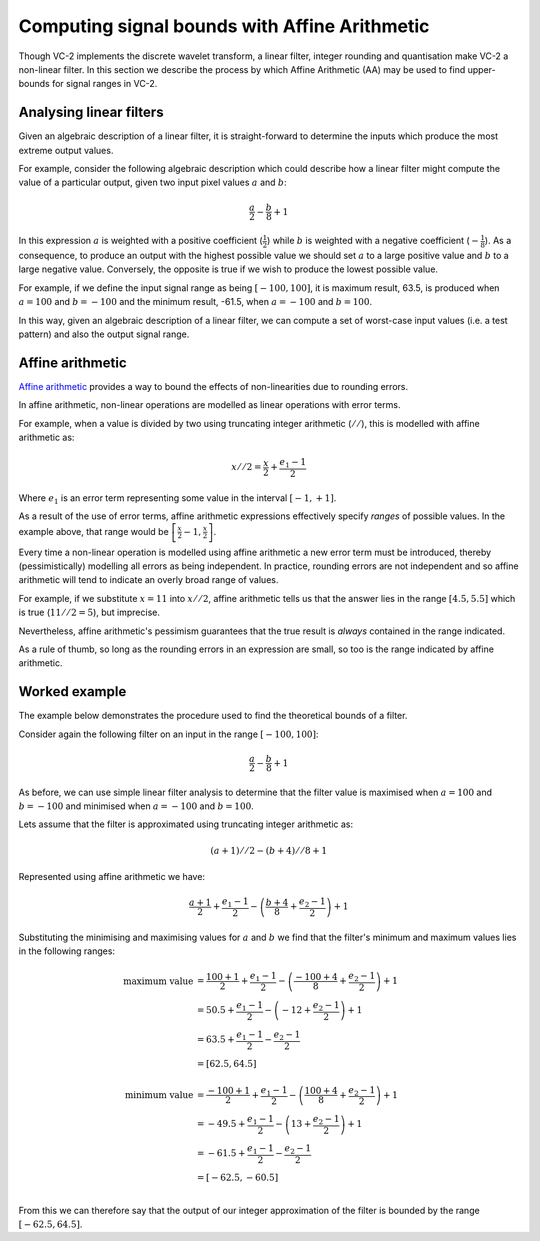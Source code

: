 .. _theory-affine-arithmetic:

Computing signal bounds with Affine Arithmetic
==============================================

Though VC-2 implements the discrete wavelet transform, a linear filter, integer
rounding and quantisation make VC-2 a non-linear filter. In this section we
describe the process by which Affine Arithmetic (AA) may be used to find
upper-bounds for signal ranges in VC-2.

Analysing linear filters
------------------------

Given an algebraic description of a linear filter, it is straight-forward to
determine the inputs which produce the most extreme output values.

For example, consider the following algebraic description which could describe
how a linear filter might compute the value of a particular output, given two
input pixel values :math:`a` and :math:`b`:

.. math::

    \frac{a}{2} - \frac{b}{8} + 1

In this expression :math:`a` is weighted with a positive coefficient
(:math:`\frac{1}{2}`) while :math:`b` is weighted with a negative coefficient
(:math:`-\frac{1}{8}`). As a consequence, to produce an output with the highest
possible value we should set :math:`a` to a large positive value and :math:`b`
to a large negative value. Conversely, the opposite is true if we wish to
produce the lowest possible value.

For example, if we define the input signal range as being :math:`[-100, 100]`,
it is maximum result, 63.5, is produced when :math:`a=100` and :math:`b=-100`
and the minimum result, -61.5, when :math:`a=-100` and :math:`b=100`.

In this way, given an algebraic description of a linear filter, we can compute
a set of worst-case input values (i.e. a test pattern) and also the output
signal range.


Affine arithmetic
-----------------

`Affine arithmetic <https://en.wikipedia.org/wiki/Affine_arithmetic>`_ provides
a way to bound the effects of non-linearities due to rounding errors.

In affine arithmetic, non-linear operations are modelled as linear operations
with error terms.

For example, when a value is divided by two using truncating integer arithmetic
(:math:`//`), this is modelled with affine arithmetic as:

.. math::
    
    x//2 = \frac{x}{2} + \frac{e_1 - 1}{2}

Where :math:`e_1` is an error term representing some value in the interval
:math:`[-1, +1]`.

As a result of the use of error terms, affine arithmetic expressions
effectively specify *ranges* of possible values. In the example above, that
range would be :math:`\left[\frac{x}{2} - 1, \frac{x}{2}\right]`.

Every time a non-linear operation is modelled using affine arithmetic a new
error term must be introduced, thereby (pessimistically) modelling all errors
as being independent. In practice, rounding errors are not independent and so
affine arithmetic will tend to indicate an overly broad range of values.

For example, if we substitute :math:`x=11` into :math:`x//2`, affine arithmetic
tells us that the answer lies in the range :math:`[4.5, 5.5]` which is true
(:math:`11//2 = 5`), but imprecise.

Nevertheless, affine arithmetic's pessimism guarantees that the true result is
*always* contained in the range indicated.

As a rule of thumb, so long as the rounding errors in an expression are small,
so too is the range indicated by affine arithmetic.


Worked example
--------------

The example below demonstrates the procedure used to find the theoretical
bounds of a filter.

Consider again the following filter on an input in the range :math:`[-100,
100]`:

.. math::

    \frac{a}{2} - \frac{b}{8} + 1

As before, we can use simple linear filter analysis to determine that the
filter value is maximised when :math:`a=100` and :math:`b=-100` and minimised
when :math:`a=-100` and :math:`b=100`.

Lets assume that the filter is approximated using truncating integer arithmetic
as:

.. math::

    (a+1)//2 - (b+4)//8 + 1

Represented using affine arithmetic we have:

.. math::

    \frac{a+1}{2} + \frac{e_1 - 1}{2} - \left(\frac{b+4}{8} + \frac{e_2 - 1}{2}\right) + 1

Substituting the minimising and maximising values for :math:`a` and :math:`b`
we find that the filter's minimum and maximum values lies in the following
ranges:

.. math::

    \text{maximum value} &=
        \frac{100+1}{2} + \frac{e_1 - 1}{2} - \left(\frac{-100+4}{8} + \frac{e_2 - 1}{2}\right) + 1 \\
    &=
        50.5 + \frac{e_1 - 1}{2} - \left(-12 + \frac{e_2 - 1}{2}\right) + 1 \\
    &=
        63.5 + \frac{e_1 - 1}{2} - \frac{e_2 - 1}{2} \\
    &=
        [62.5, 64.5] \\
    \\
    \text{minimum value} &=
        \frac{-100+1}{2} + \frac{e_1 - 1}{2} - \left(\frac{100+4}{8} + \frac{e_2 - 1}{2}\right) + 1 \\
    &=
        -49.5 + \frac{e_1 - 1}{2} - \left(13 + \frac{e_2 - 1}{2}\right) + 1 \\
    &=
        -61.5 + \frac{e_1 - 1}{2} - \frac{e_2 - 1}{2} \\
    &=
        [-62.5, -60.5] \\

From this we can therefore say that the output of our integer approximation of
the filter is bounded by the range :math:`[-62.5, 64.5]`.
